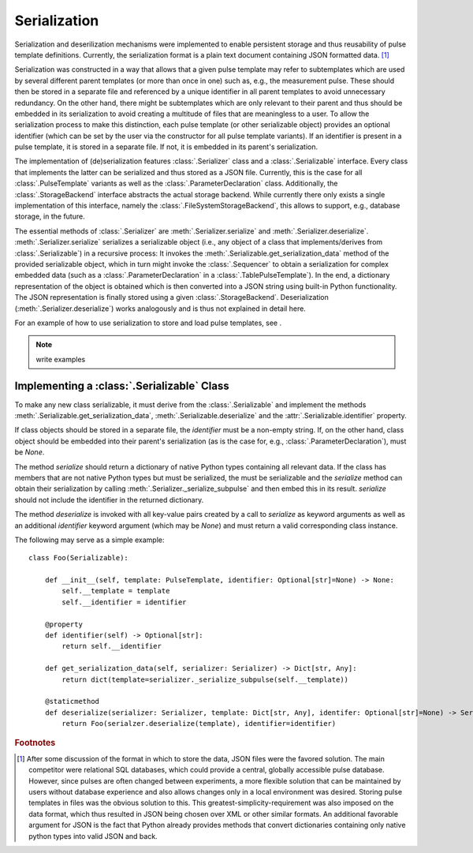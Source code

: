 .. _serialization:

Serialization
-------------
Serialization and deserilization mechanisms were implemented to enable persistent storage and thus reusability of pulse template definitions. Currently, the serialization format is a plain text document containing JSON formatted data. [#format]_

Serialization was constructed in a way that allows that a given pulse template may refer to subtemplates which are used by several different parent templates (or more than once in one) such as, e.g., the measurement pulse. These should then be stored in a separate file and referenced by a unique identifier in all parent templates to avoid unnecessary redundancy. On the other hand, there might be subtemplates which are only relevant to their parent and thus should be embedded in its serialization to avoid creating a multitude of files that are meaningless to a user. To allow the serialization process to make this distinction, each pulse template (or other serializable object) provides an optional identifier (which can be set by the user via the constructor for all pulse template variants). If an identifier is present in a pulse template, it is stored in a separate file. If not, it is embedded in its parent's serialization.

The implementation of (de)serialization features :class:`.Serializer` class and a :class:`.Serializable` interface. Every class that implements the latter can be serialized and thus stored as a JSON file. Currently, this is the case for all :class:`.PulseTemplate` variants as well as the :class:`.ParameterDeclaration` class. Additionally, the :class:`.StorageBackend` interface abstracts the actual storage backend. While currently there only exists a single implementation of this interface, namely the :class:`.FileSystemStorageBackend`, this allows to support, e.g., database storage, in the future.

The essential methods of :class:`.Serializer` are :meth:`.Serializer.serialize` and :meth:`.Serializer.deserialize`. :meth:`.Serializer.serialize` serializes a serializable object (i.e., any object of a class that implements/derives from :class:`.Serializable`) in a recursive process: It invokes the :meth:`.Serializable.get_serialization_data` method of the provided serializable object, which in turn might invoke the :class:`.Sequencer` to obtain a serialization for complex embedded data (such as a :class:`.ParameterDeclaration` in a :class:`.TablePulseTemplate`). In the end, a dictionary representation of the object is obtained which is then converted into a JSON string using built-in Python functionality. The JSON representation is finally stored using a given :class:`.StorageBackend`. Deserialization (:meth:`.Serializer.deserialize`) works analogously and is thus not explained in detail here.

For an example of how to use serialization to store and load pulse templates, see .

.. note:: write examples

Implementing a :class:`.Serializable` Class
^^^^^^^^^^^^^^^^^^^^^^^^^^^^^^^^^^^^^^^^^^^
To make any new class serializable, it must derive from the :class:`.Serializable` and implement the methods :meth:`.Serializable.get_serialization_data`, :meth:`.Serializable.deserialize` and the :attr:`.Serializable.identifier` property.

If class objects should be stored in a separate file, the `identifier` must be a non-empty string. If, on the other hand, class object should be embedded into their parent's serialization (as is the case for, e.g., :class:`.ParameterDeclaration`), must be `None`.

The method `serialize` should return a dictionary of native Python types containing all relevant data. If the class has members that are not native Python types but must be serialized, the must be serializable and the `serialize` method can obtain their serialization by calling :meth:`.Serializer._serialize_subpulse` and then embed this in its result. `serialize` should not include the identifier in the returned dictionary.

The method `deserialize` is invoked with all key-value pairs created by a call to `serialize` as keyword arguments as well as an additional `identifier` keyword argument (which may be `None`) and must return a valid corresponding class instance.

The following may serve as a simple example:
::
    class Foo(Serializable):
    
        def __init__(self, template: PulseTemplate, identifier: Optional[str]=None) -> None:
            self.__template = template
            self.__identifier = identifier
            
        @property
        def identifier(self) -> Optional[str]:
            return self.__identifier
            
        def get_serialization_data(self, serializer: Serializer) -> Dict[str, Any]:
            return dict(template=serializer._serialize_subpulse(self.__template))
            
        @staticmethod
        def deserialize(serializer: Serializer, template: Dict[str, Any], identifer: Optional[str]=None) -> Serializable:
            return Foo(serialzer.deserialize(template), identifier=identifier)
            

.. rubric:: Footnotes

.. [#format] After some discussion of the format in which to store the data, JSON files were the favored solution. The main competitor were relational SQL databases, which could provide a central, globally accessible pulse database. However, since pulses are often changed between experiments, a more flexible solution that can be maintained by users without database experience and also allows changes only in a local environment was desired. Storing pulse templates in files was the obvious solution to this. This greatest-simplicity-requirement was also imposed on the data format, which thus resulted in JSON being chosen over XML or other similar formats. An additional favorable argument for JSON is the fact that Python already provides methods that convert dictionaries containing only native python types into valid JSON and back.
